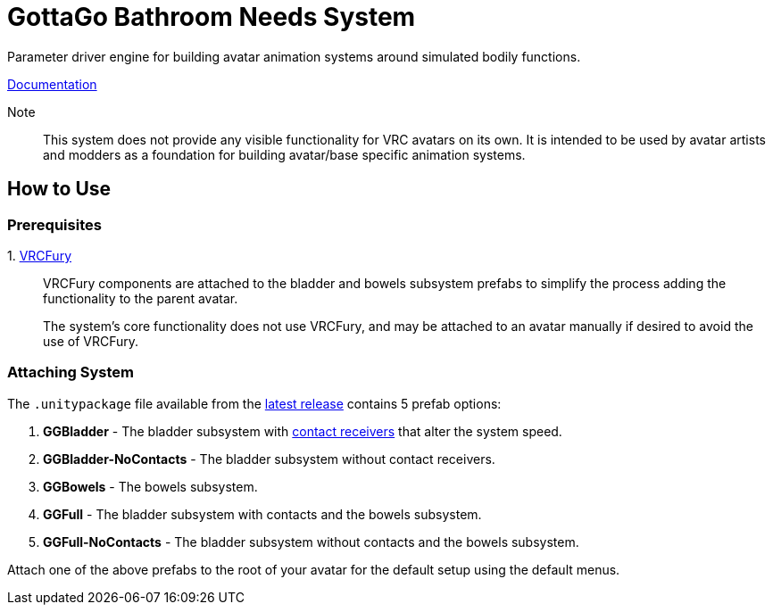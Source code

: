 = GottaGo Bathroom Needs System
:repo-url: https://github.com/puddlefluff/VRC-GottaGo-System
:doc-url: https://puddlefluff.github.io/VRC-GottaGo-System
:icons: font
ifdef::env-github[]
:tip-caption: :bulb:
:note-caption: :information_source:
:important-caption: :heavy_exclamation_mark:
:caution-caption: :fire:
:warning-caption: :warning:
endif::[]


Parameter driver engine for building avatar animation systems around simulated
bodily functions.


link:{doc-url}/system.html[Documentation]

Note::
This system does not provide any visible functionality for VRC avatars on its
own.  It is intended to be used by avatar artists and modders as a foundation
for building avatar/base specific animation systems.


== How to Use

=== Prerequisites

+1.+ https://vrcfury.com/[VRCFury]::
VRCFury components are attached to the bladder and bowels subsystem prefabs to
simplify the process adding the functionality to the parent avatar. +
+
The system's core functionality does not use VRCFury, and may be attached to an
avatar manually if desired to avoid the use of VRCFury.

=== Attaching System

The `.unitypackage` file available from the {repo-url}/releases/latest[latest release]
contains 5 prefab options:

. *GGBladder* - The bladder subsystem with {doc-url}/system.html#_contacts[contact receivers]
  that alter the system speed.
. *GGBladder-NoContacts* - The bladder subsystem without contact receivers.
. *GGBowels* - The bowels subsystem.
. *GGFull* - The bladder subsystem with contacts and the bowels subsystem.
. *GGFull-NoContacts* - The bladder subsystem without contacts and the bowels
  subsystem.

Attach one of the above prefabs to the root of your avatar for the default setup
using the default menus.

